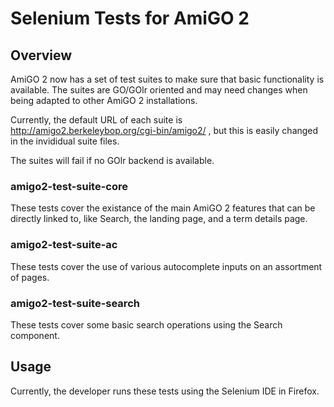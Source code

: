 * Selenium Tests for AmiGO 2
** Overview

AmiGO 2 now has a set of test suites to make sure that basic
functionality is available. The suites are GO/GOlr oriented and may
need changes when being adapted to other AmiGO 2 installations.

Currently, the default URL of each suite is
http://amigo2.berkeleybop.org/cgi-bin/amigo2/ , but this is easily
changed in the invididual suite files.

The suites will fail if no GOlr backend is available.

*** amigo2-test-suite-core

These tests cover the existance of the main AmiGO 2 features that can
be directly linked to, like Search, the landing page, and a term details
page.

*** amigo2-test-suite-ac

These tests cover the use of various autocomplete inputs on an
assortment of pages.

*** amigo2-test-suite-search

These tests cover some basic search operations using the Search
component.

** Usage

Currently, the developer runs these tests using the Selenium IDE in
Firefox.
